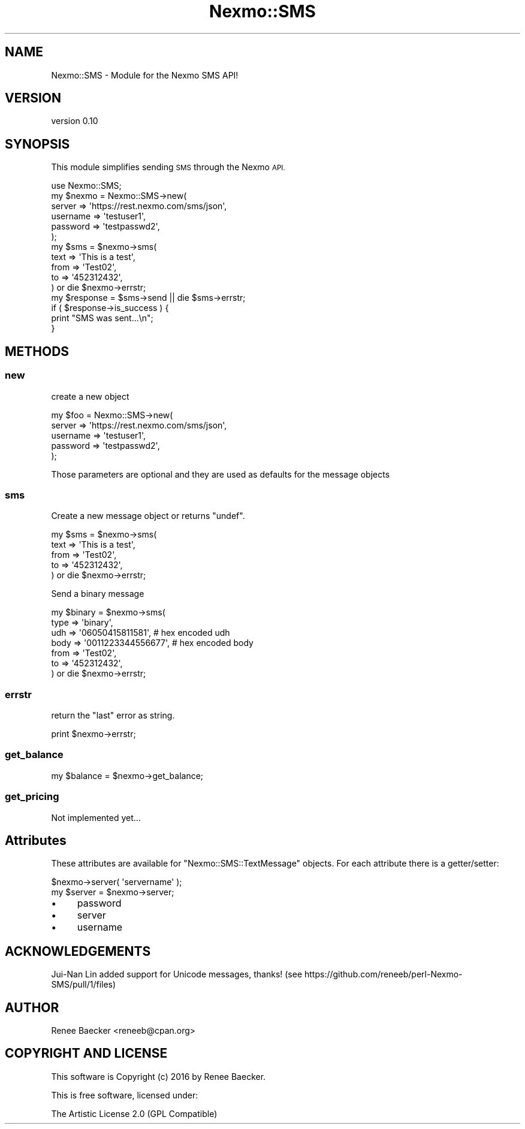 .\" Automatically generated by Pod::Man 4.09 (Pod::Simple 3.35)
.\"
.\" Standard preamble:
.\" ========================================================================
.de Sp \" Vertical space (when we can't use .PP)
.if t .sp .5v
.if n .sp
..
.de Vb \" Begin verbatim text
.ft CW
.nf
.ne \\$1
..
.de Ve \" End verbatim text
.ft R
.fi
..
.\" Set up some character translations and predefined strings.  \*(-- will
.\" give an unbreakable dash, \*(PI will give pi, \*(L" will give a left
.\" double quote, and \*(R" will give a right double quote.  \*(C+ will
.\" give a nicer C++.  Capital omega is used to do unbreakable dashes and
.\" therefore won't be available.  \*(C` and \*(C' expand to `' in nroff,
.\" nothing in troff, for use with C<>.
.tr \(*W-
.ds C+ C\v'-.1v'\h'-1p'\s-2+\h'-1p'+\s0\v'.1v'\h'-1p'
.ie n \{\
.    ds -- \(*W-
.    ds PI pi
.    if (\n(.H=4u)&(1m=24u) .ds -- \(*W\h'-12u'\(*W\h'-12u'-\" diablo 10 pitch
.    if (\n(.H=4u)&(1m=20u) .ds -- \(*W\h'-12u'\(*W\h'-8u'-\"  diablo 12 pitch
.    ds L" ""
.    ds R" ""
.    ds C` ""
.    ds C' ""
'br\}
.el\{\
.    ds -- \|\(em\|
.    ds PI \(*p
.    ds L" ``
.    ds R" ''
.    ds C`
.    ds C'
'br\}
.\"
.\" Escape single quotes in literal strings from groff's Unicode transform.
.ie \n(.g .ds Aq \(aq
.el       .ds Aq '
.\"
.\" If the F register is >0, we'll generate index entries on stderr for
.\" titles (.TH), headers (.SH), subsections (.SS), items (.Ip), and index
.\" entries marked with X<> in POD.  Of course, you'll have to process the
.\" output yourself in some meaningful fashion.
.\"
.\" Avoid warning from groff about undefined register 'F'.
.de IX
..
.if !\nF .nr F 0
.if \nF>0 \{\
.    de IX
.    tm Index:\\$1\t\\n%\t"\\$2"
..
.    if !\nF==2 \{\
.        nr % 0
.        nr F 2
.    \}
.\}
.\" ========================================================================
.\"
.IX Title "Nexmo::SMS 3pm"
.TH Nexmo::SMS 3pm "2018-07-03" "perl v5.26.1" "User Contributed Perl Documentation"
.\" For nroff, turn off justification.  Always turn off hyphenation; it makes
.\" way too many mistakes in technical documents.
.if n .ad l
.nh
.SH "NAME"
Nexmo::SMS \- Module for the Nexmo SMS API!
.SH "VERSION"
.IX Header "VERSION"
version 0.10
.SH "SYNOPSIS"
.IX Header "SYNOPSIS"
This module simplifies sending \s-1SMS\s0 through the Nexmo \s-1API.\s0
.PP
.Vb 1
\&    use Nexmo::SMS;
\&
\&    my $nexmo = Nexmo::SMS\->new(
\&        server   => \*(Aqhttps://rest.nexmo.com/sms/json\*(Aq,
\&        username => \*(Aqtestuser1\*(Aq,
\&        password => \*(Aqtestpasswd2\*(Aq,
\&    );
\&    
\&    my $sms = $nexmo\->sms(
\&        text     => \*(AqThis is a test\*(Aq,
\&        from     => \*(AqTest02\*(Aq,
\&        to       => \*(Aq452312432\*(Aq,
\&    ) or die $nexmo\->errstr;
\&    
\&    my $response = $sms\->send || die $sms\->errstr;
\&    
\&    if ( $response\->is_success ) {
\&        print "SMS was sent...\en";
\&    }
.Ve
.SH "METHODS"
.IX Header "METHODS"
.SS "new"
.IX Subsection "new"
create a new object
.PP
.Vb 5
\&    my $foo = Nexmo::SMS\->new(
\&        server   => \*(Aqhttps://rest.nexmo.com/sms/json\*(Aq,
\&        username => \*(Aqtestuser1\*(Aq,
\&        password => \*(Aqtestpasswd2\*(Aq,
\&    );
.Ve
.PP
Those parameters are optional and they are used as defaults for the message objects
.SS "sms"
.IX Subsection "sms"
Create a new message object or returns \f(CW\*(C`undef\*(C'\fR.
.PP
.Vb 5
\&    my $sms = $nexmo\->sms(
\&        text     => \*(AqThis is a test\*(Aq,
\&        from     => \*(AqTest02\*(Aq,
\&        to       => \*(Aq452312432\*(Aq,
\&    ) or die $nexmo\->errstr;
.Ve
.PP
Send a binary message
.PP
.Vb 7
\&    my $binary = $nexmo\->sms(
\&        type     => \*(Aqbinary\*(Aq,
\&        udh      => \*(Aq06050415811581\*(Aq,   # hex encoded udh
\&        body     => \*(Aq0011223344556677\*(Aq, # hex encoded body
\&        from     => \*(AqTest02\*(Aq,
\&        to       => \*(Aq452312432\*(Aq,
\&    ) or die $nexmo\->errstr;
.Ve
.SS "errstr"
.IX Subsection "errstr"
return the \*(L"last\*(R" error as string.
.PP
.Vb 1
\&    print $nexmo\->errstr;
.Ve
.SS "get_balance"
.IX Subsection "get_balance"
.Vb 1
\&  my $balance = $nexmo\->get_balance;
.Ve
.SS "get_pricing"
.IX Subsection "get_pricing"
Not implemented yet...
.SH "Attributes"
.IX Header "Attributes"
These attributes are available for \f(CW\*(C`Nexmo::SMS::TextMessage\*(C'\fR objects. For each
attribute there is a getter/setter:
.PP
.Vb 2
\&  $nexmo\->server( \*(Aqservername\*(Aq );
\&  my $server = $nexmo\->server;
.Ve
.IP "\(bu" 4
password
.IP "\(bu" 4
server
.IP "\(bu" 4
username
.SH "ACKNOWLEDGEMENTS"
.IX Header "ACKNOWLEDGEMENTS"
Jui-Nan Lin added support for Unicode messages, thanks!
(see https://github.com/reneeb/perl\-Nexmo\-SMS/pull/1/files)
.SH "AUTHOR"
.IX Header "AUTHOR"
Renee Baecker <reneeb@cpan.org>
.SH "COPYRIGHT AND LICENSE"
.IX Header "COPYRIGHT AND LICENSE"
This software is Copyright (c) 2016 by Renee Baecker.
.PP
This is free software, licensed under:
.PP
.Vb 1
\&  The Artistic License 2.0 (GPL Compatible)
.Ve

